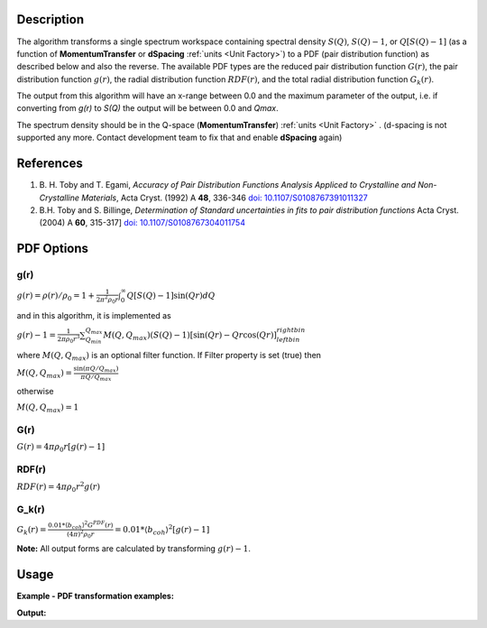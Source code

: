 .. algorithm::

.. summary::

.. relatedalgorithms::

.. properties::

Description
-----------

The algorithm transforms a single spectrum workspace containing
spectral density :math:`S(Q)`, :math:`S(Q)-1`, or :math:`Q[S(Q)-1]`
(as a function of **MomentumTransfer** or **dSpacing** :ref:`units <Unit Factory>`) to a PDF
(pair distribution function) as described below and also the reverse. The available PDF types are the
reduced pair distribution function :math:`G(r)`, the pair distribution function :math:`g(r)`, the
radial distribution function :math:`RDF(r)`, and the total radial distribution function :math:`G_k(r)`.

The output from this algorithm will have an x-range between 0.0 and the maximum parameter of the output,
i.e. if converting from `g(r)` to `S(Q)` the output will be between 0.0 and `Qmax`.

The spectrum density should be in the Q-space (\ **MomentumTransfer**\ ) :ref:`units <Unit Factory>` .
(d-spacing is not supported any more. Contact development team to fix that and enable **dSpacing** again)

References
----------

#. B. H. Toby and T. Egami, *Accuracy of Pair Distribution Functions Analysis Appliced to Crystalline and Non-Crystalline Materials*, Acta Cryst. (1992) A **48**, 336-346
   `doi: 10.1107/S0108767391011327 <http://dx.doi.org/10.1107/S0108767391011327>`_
#. B.H. Toby and S. Billinge, *Determination of Standard uncertainties in fits to pair distribution functions*  Acta Cryst. (2004) A **60**, 315-317]
   `doi: 10.1107/S0108767304011754 <http://dx.doi.org/10.1107/S0108767304011754>`_

.. The algorithm itself is able to identify the unit.  -- not any more. TODO:  should be investigated why this has been disabled


PDF Options
--------------

**g(r)**
########

.. raw:: html

   <center>

:math:`g(r) = \rho(r)/\rho_0 = 1+\frac{1}{2\pi^2\rho_0r} \int_{0}^{\infty} Q[S(Q)-1]\sin(Qr)dQ`

.. raw:: html

   </center>

and in this algorithm, it is implemented as

.. raw:: html

   <center>

:math:`g(r)-1 =  \frac{1}{2\pi \rho_0 r^3} \sum_{Q_{min}}^{Q_{max}} M(Q,Q_{max})(S(Q)-1)[\sin(Qr) - Qr\cos(Qr)]^{right bin}_{left bin}`

.. raw:: html

   </center>

where :math:`M(Q,Q_{max})` is an optional filter function. If Filter
property is set (true) then

.. raw:: html

   <center>

:math:`M(Q,Q_{max}) = \frac{\sin(\pi Q/Q_{max})}{\pi Q/Q_{max}}`

.. raw:: html

   </center>

otherwise

.. raw:: html

   <center>

:math:`M(Q,Q_{max}) = 1\,`

.. raw:: html

   </center>

**G(r)**
########

.. raw:: html

   <center>

:math:`G(r) = 4 \pi \rho_0 r [g(r)-1]`

.. raw:: html

   </center>

**RDF(r)**
##########

.. raw:: html

   <center>

:math:`RDF(r) = 4 \pi \rho_0 r^2 g(r)`

.. raw:: html

   </center>

**G_k(r)**
##########

.. raw:: html

   <center>

:math:`G_k(r) = \frac{0.01 * \langle b_{coh} \rangle ^2 G^{PDF}(r)}{(4 \pi)^2 \rho_0 r} = 0.01 * \langle b_{coh} \rangle ^2 [g(r)-1]`

.. raw:: html

   </center>

**Note:** All output forms are calculated by transforming :math:`g(r)-1`.

Usage
-----

**Example - PDF transformation examples:**

.. testcode:: ExPDFFourierTransform

    # Simulates Load of a workspace with all necessary parameters
    import numpy as np;
    xx = np.array(range(0,100))*0.1
    yy = np.exp(-(2.0 * xx)**2)
    yy = np.delete(yy,-1) # need one less Y value than X value for histogram data
    ws = CreateWorkspace(DataX=xx, DataY=yy, UnitX='MomentumTransfer')
    Rt = PDFFourierTransform(ws, SofQType='S(Q)-1', PDFType='g(r)')

    # Look at sample results:
    print('part of S(Q)-1 and its correlation function')
    for i in range(10):
       print('! {0:4.2f} ! {1:5f} ! {2:f} ! {3:5f} !'.format(xx[i], yy[i], Rt.readX(0)[i], Rt.readY(0)[i]))


.. testcleanup:: ExPDFFourierTransform

   DeleteWorkspace(ws)
   DeleteWorkspace(Rt)

**Output:**

.. testoutput:: ExPDFFourierTransform

   part of S(Q)-1 and its correlation function
   ! 0.00 ! 1.000000 ! 0.158666 ! 1.003494 !
   ! 0.10 ! 0.960789 ! 0.475999 ! 1.003423 !
   ! 0.20 ! 0.852144 ! 0.793331 ! 1.003308 !
   ! 0.30 ! 0.697676 ! 1.110664 ! 1.003154 !
   ! 0.40 ! 0.527292 ! 1.427997 ! 1.002965 !
   ! 0.50 ! 0.367879 ! 1.745329 ! 1.002750 !
   ! 0.60 ! 0.236928 ! 2.062662 ! 1.002515 !
   ! 0.70 ! 0.140858 ! 2.379994 ! 1.002269 !
   ! 0.80 ! 0.077305 ! 2.697327 ! 1.002018 !
   ! 0.90 ! 0.039164 ! 3.014660 ! 1.001770 !


.. categories::

.. sourcelink::
